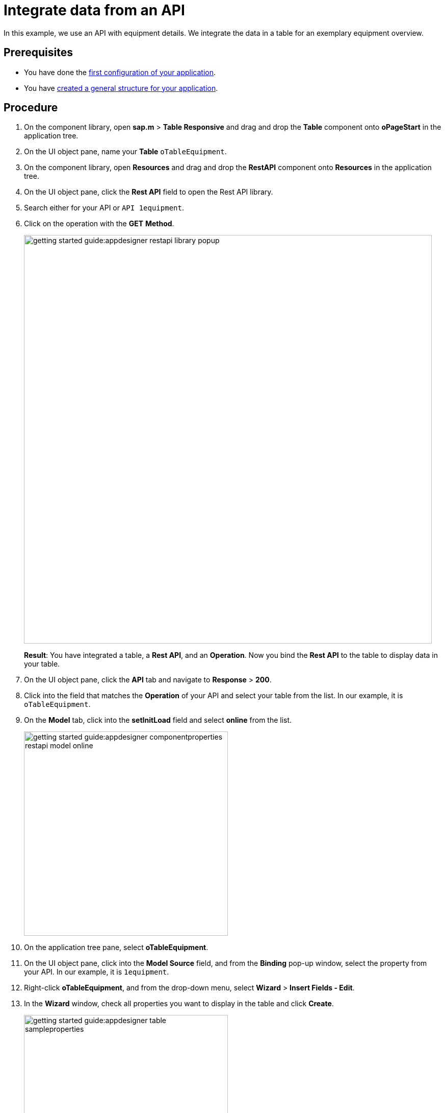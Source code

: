 = Integrate data from an API

In this example, we use an API with equipment details.
We integrate the data in a table for an exemplary equipment overview.

== Prerequisites

* You have done the xref:app-from-scratch-first-configuration.adoc[first configuration of your application].
* You have xref:app-from-scratch-general-structure.adoc[created a general structure for your application].

== Procedure

. On the component library, open *sap.m* > *Table Responsive* and drag and drop the *Table* component onto *oPageStart* in the application tree.
. On the UI object pane, name your *Table* `oTableEquipment`.
. On the component library, open *Resources* and drag and drop the *RestAPI* component onto *Resources* in the application tree.
. On the UI object pane, click the *Rest API* field to open the Rest API library.
. Search either for your API or `API 1equipment`.
. Click on the operation with the *GET* *Method*.
+
image::getting-started-guide:appdesigner-restapi-library-popup.png[width=800]
//@Neptune: in my test runs the Operation field in the UI object pane was preselected when selecting the API. In the e-Learning, it needs to be set manually. Which one is the expected behaviour?
//Neptune@Parson: In the Api selection dialog an api will be selected by choosing the operation you want to perform. So the operation will be filled automatically.
+
*Result*: You have integrated a table, a *Rest API*, and an *Operation*.
Now you bind the *Rest API* to the table to display data in your table.
+
. On the UI object pane, click the *API* tab and navigate to *Response* > *200*.
. Click into the field that matches the *Operation* of your API and select your table from the list.
In our example, it is `oTableEquipment`.
. On the *Model* tab, click into the *setInitLoad* field and select *online* from the list.
+
image::getting-started-guide:appdesigner-componentproperties-restapi-model-online.png[width=400]
. On the application tree pane, select *oTableEquipment*.
. On the UI object pane, click into the *Model Source* field, and from the *Binding* pop-up window, select the property from your API.
In our example, it is `1equipment`.
. Right-click *oTableEquipment*, and from the drop-down menu, select *Wizard* > *Insert Fields - Edit*.
. In the *Wizard* window, check all properties you want to display in the table and click *Create*.
+
image::getting-started-guide:appdesigner-table-sampleproperties.png[width=400]
+
. On the top menu, click *Save* and *Activate*.

*Result*: For each property you selected, a column component is added to your *Table* component.
To see the changes, restart the preview as described in xref:app-from-scratch-preview.adoc[].

== Results

* You have integrated data from an API.

== Next steps

* xref:app-from-scratch-add-footer.adoc[]